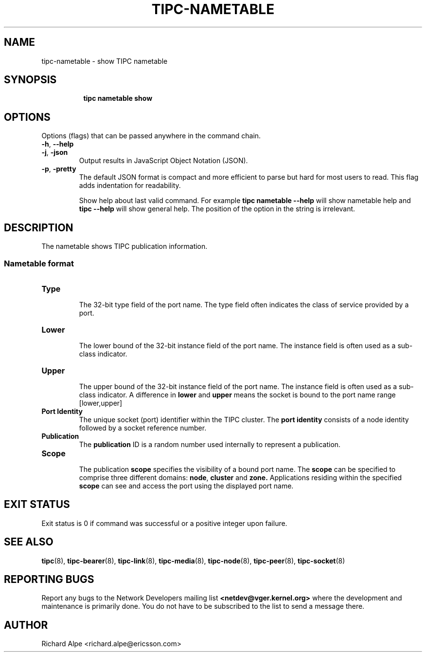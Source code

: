 .TH TIPC-NAMETABLE 8 "02 Jun 2015" "iproute2" "Linux"

.\" For consistency, please keep padding right aligned.
.\" For example '.B "foo " bar' and not '.B foo " bar"'

.SH NAME
tipc-nametable \- show TIPC nametable

.SH SYNOPSIS
.ad l
.in +8

.ti -8
.B tipc nametable show
.br

.SH OPTIONS
Options (flags) that can be passed anywhere in the command chain.
.TP
.BR "\-h" , " --help"

.TP
.BR "\-j", " \-json"
Output results in JavaScript Object Notation (JSON).

.TP
.BR "\-p", " \-pretty"
The default JSON format is compact and more efficient to parse but hard for most users to read.
This flag adds indentation for readability.

Show help about last valid command. For example
.B tipc nametable --help
will show nametable help and
.B tipc --help
will show general help. The position of the option in the string is irrelevant.

.SH DESCRIPTION
The nametable shows TIPC publication information.

.SS Nametable format

.TP
.B Type
.br
The 32-bit type field of the port name. The type field often indicates the class of service
provided by a port.

.TP
.B Lower
.br
The lower bound of the 32-bit instance field of the port name.
The instance field is often used as a sub-class indicator.

.TP
.B Upper
.br
The upper bound of the 32-bit instance field of the port name.
The instance field is often used as a sub-class indicator.
A difference in
.BR "lower " "and " upper
means the socket is bound to the port name range [lower,upper]

.TP
.B Port Identity
.br
The unique socket (port) identifier within the TIPC cluster. The
.B port identity
consists of a node identity followed by a socket reference number.

.TP
.B Publication
.br
The
.B publication
ID is a random number used internally to represent a publication.

.TP
.B Scope
.br
The publication
.B scope
specifies the visibility of a bound port name.
The
.B scope
can be specified to comprise three different domains:
.BR node ", " "cluster " "and " zone.
Applications residing within the specified
.B scope
can see and access the port using the displayed port name.

.SH EXIT STATUS
Exit status is 0 if command was successful or a positive integer upon failure.

.SH SEE ALSO
.BR tipc (8),
.BR tipc-bearer (8),
.BR tipc-link (8),
.BR tipc-media (8),
.BR tipc-node (8),
.BR tipc-peer (8),
.BR tipc-socket (8)
.br
.SH REPORTING BUGS
Report any bugs to the Network Developers mailing list
.B <netdev@vger.kernel.org>
where the development and maintenance is primarily done.
You do not have to be subscribed to the list to send a message there.

.SH AUTHOR
Richard Alpe <richard.alpe@ericsson.com>
